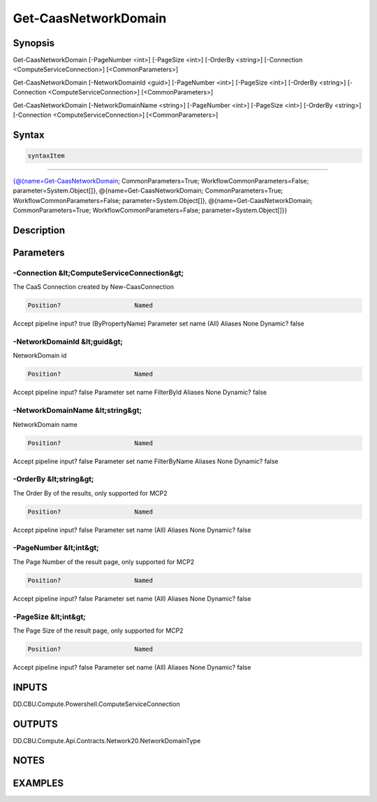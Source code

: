 ﻿Get-CaasNetworkDomain
===================

Synopsis
--------


Get-CaasNetworkDomain [-PageNumber <int>] [-PageSize <int>] [-OrderBy <string>] [-Connection <ComputeServiceConnection>] [<CommonParameters>]

Get-CaasNetworkDomain [-NetworkDomainId <guid>] [-PageNumber <int>] [-PageSize <int>] [-OrderBy <string>] [-Connection <ComputeServiceConnection>] [<CommonParameters>]

Get-CaasNetworkDomain [-NetworkDomainName <string>] [-PageNumber <int>] [-PageSize <int>] [-OrderBy <string>] [-Connection <ComputeServiceConnection>] [<CommonParameters>]


Syntax
------

.. code-block:: powershell

    syntaxItem                                                                                                                                                                                                                                                                                                                                         

----------                                                                                                                                                                                                                                                                                                                                         

{@{name=Get-CaasNetworkDomain; CommonParameters=True; WorkflowCommonParameters=False; parameter=System.Object[]}, @{name=Get-CaasNetworkDomain; CommonParameters=True; WorkflowCommonParameters=False; parameter=System.Object[]}, @{name=Get-CaasNetworkDomain; CommonParameters=True; WorkflowCommonParameters=False; parameter=System.Object[]}}


Description
-----------



Parameters
----------

-Connection &lt;ComputeServiceConnection&gt;
~~~~~~~~~

The CaaS Connection created by New-CaasConnection

.. code-block:: powershell

    Position?                    Named
Accept pipeline input?       true (ByPropertyName)
Parameter set name           (All)
Aliases                      None
Dynamic?                     false

 
-NetworkDomainId &lt;guid&gt;
~~~~~~~~~

NetworkDomain id

.. code-block:: powershell

    Position?                    Named
Accept pipeline input?       false
Parameter set name           FilterById
Aliases                      None
Dynamic?                     false

 
-NetworkDomainName &lt;string&gt;
~~~~~~~~~

NetworkDomain name

.. code-block:: powershell

    Position?                    Named
Accept pipeline input?       false
Parameter set name           FilterByName
Aliases                      None
Dynamic?                     false

 
-OrderBy &lt;string&gt;
~~~~~~~~~

The Order By of the results, only supported for MCP2

.. code-block:: powershell

    Position?                    Named
Accept pipeline input?       false
Parameter set name           (All)
Aliases                      None
Dynamic?                     false

 
-PageNumber &lt;int&gt;
~~~~~~~~~

The Page Number of the result page, only supported for MCP2

.. code-block:: powershell

    Position?                    Named
Accept pipeline input?       false
Parameter set name           (All)
Aliases                      None
Dynamic?                     false

 
-PageSize &lt;int&gt;
~~~~~~~~~

The Page Size of the result page, only supported for MCP2

.. code-block:: powershell

    Position?                    Named
Accept pipeline input?       false
Parameter set name           (All)
Aliases                      None
Dynamic?                     false


INPUTS
------

DD.CBU.Compute.Powershell.ComputeServiceConnection


OUTPUTS
-------

DD.CBU.Compute.Api.Contracts.Network20.NetworkDomainType


NOTES
-----



EXAMPLES
---------


